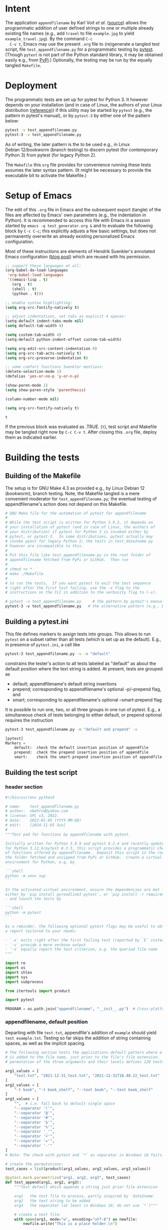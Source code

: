 # name:    test_generator.org
# author:  nbehrnd@yahoo.com
# date:    2022-01-05 (YYYY-MM-DD)
# edit:    [2024-11-03 Sun]
# license: GPL3, 2022.
# Export the tangled files with C-c C-v t

#+PROPERTY: header-args :tangle yes

* Intent

  The application =appendfilename= by Karl Voit /et al./ ([[https://github.com/novoid/appendfilename][source]])
  allows the programmatic addition of user defined strings to one or
  multiple already existing file names (e.g., add =travel= to file
  =example.jpg= to yield =example_travel.jpg=).  By the command =C-c
  C-v t=, Emacs may use the present =.org= file to (re)generate a
  tangled test script, file =test_appendfilename.py= for a
  programmatic testing by [[https://docs.pytest.org/en/latest/][pytest]].  (Though =pytest= is not part of the
  Python standard library, it may be obtained easily e.g., from [[https://pypi.org/project/pytest/][PyPi]].)
  Optionally, the testing may be run by the equally tangled
  =Makefile=.

* Deployment

  The programmatic tests are set up for pytest for Python 3.  It
  however depends on your installation (and in case of Linux, the
  authors of your Linux distribution ([[https://github.com/pytest-dev/pytest/discussions/9481][reference]])) if this utility may
  be started by =pytest= (e.g., the pattern in pytest's manual), or by
  =pytest-3= by either one of the pattern below:

  #+begin_src bash :tangle no
pytest -v test_appendfilename.py
pytest-3 -v test_appendfilename.py
  #+end_src

  As of writing, the later pattern is the to be used e.g., in Linux
  Debian 12/bookworm (branch testing) to discern pytest (for
  contemporary Python 3) from pytest (for legacy Python 2).

  The =Makefile= this =org= file provides for convenience running
  these tests assumes the later syntax pattern.  (It might be
  necessary to provide the executable bit to activate the Makefile.)

* Setup of Emacs

  The edit of this =.org= file in Emacs and the subsequent export
  (tangle) of the files are affected by Emacs' own parameters (e.g.,
  the indentation in Python).  It is recommended to access this file
  with Emacs in a session started by =emacs -q test_generator.org &=
  and to evaluate the following block by =C-c C-c=; this explicitly
  adjusts a few basic settings, but does not permanently overwrite an
  already existing personalized Emacs configuration.

  Most of these instructions are elements of Hendrik Suenkler's
  annotated Emacs configuration ([[https://www.suenkler.info/notes/emacs-config/][blog post]]) which are reused with his
  permission.

  #+begin_src emacs-lisp :tangle no
    ;; support these languages at all:
    (org-babel-do-load-languages
     'org-babel-load-languages
     '((emacs-lisp . t)
       (org . t)
       (shell . t)
       (python . t)))

    ;; enable syntax highlighting:
    (setq org-src-fontify-natively t)

    ;; adjust indentations, set tabs as explicit 4 spaces:
    (setq-default indent-tabs-mode nil)
    (setq default-tab-width 4)

    (setq custom-tab-width 4)
    (setq-default python-indent-offset custom-tab-width)

    (setq org-edit-src-content-indentation 0)
    (setq org-src-tab-acts-natively t)
    (setq org-src-preserve-indentation t)

    ;; some comfort functions Suenkler mentions:
    (delete-selection-mode 1)
    (defalias 'yes-or-no-p 'y-or-n-p)

    (show-paren-mode 1)
    (setq show-paren-style 'parenthesis)

    (column-number-mode nil)

    (setq org-src-fontify-natively t)
  #+end_src

  #+RESULTS:
  : t

  If the previous block was evaluated as .TRUE. (=t=), test script and
  Makefile may be tangled right now by =C-c C-v t=.  After closing
  this =.org= file, deploy them as indicated earlier.

* Building the tests

** Building of the Makefile

   The setup is for GNU Make 4.3 as provided e.g., by Linux Debian 12
   (bookworm), branch testing.  Note, the Makefile tangled is a mere
   convenient moderator for =test_appendfilename.py=; the eventual
   testing of appendfilename's action does not depend on this
   Makefile.

    #+BEGIN_SRC makefile :tangle Makefile
# GNU Make file for the automation of pytest for appendfilename
#
# While the test script is written for Python 3.9.2, it depends on
# your installation of pytest (and in case of Linux, the authors of
# your distribution) if pytest for Python 3 is invoked either by
# pytest, or pytest-3.  In some distributions, pytest actually may
# invoke pyest for legacy Python 2; the tests in test_date2name.py
# however are incompatible to this.
#
# Put this file like test_appendfilename.py in the root folder of
# appendfilename fetched from PyPi or GitHub.  Then run
#
# chmod +x *
# make ./Makefile
#
# to run the tests.  If you want pytest to exit the test sequence
# right after the first test failing, use the -x flag to the
# instructions on the CLI in addition to the verbosity flag to (-v).

# pytest -v test_appendfilename.py     # the pattern by pytest's manual
pytest-3 -v test_appendfilename.py   # the alternative pattern (e.g., Debian 12)
    #+end_src

** Building a pytest.ini

   This file defines markers to assign tests into groups.  This allows to run
   =pytest= on a subset rather than all tests (which is set up as the default).
   E.g., in presence of =pytest.ini=, a call like

   #+begin_src bash  :tangle no
pytest-3 test_appendfilename.py -v -m "default"
   #+end_src

   constrains the tester's action to all tests labeled as "default" as about the
   default position where the text string is added.  At present, tests are
   grouped as
   + default; appendfilename's default string insertions
   + prepend; corresponding to appendfilename's optional -p/--prepend flag, and
   + smart; corresponding to appendfilename's optional --smart-prepend flag
     
   It is possible to run one, two, or all three groups in one run of pytest.
   E.g., a simultaneous check of tests belonging to either default, or prepend
   optional requires the instruction

   #+begin_src bash :tangle no
pytest-3 test_appendfilename.py -m "default and prepend" -v
   #+end_src

   #+begin_src python :tangle no
[pytest]
Markers =
    default:  check the default insertion position of appendfile
    prepend:  check the prepend insertion position of appendfile
    smart:    check the smart-prepend insertion position of appendfile
   #+end_src


** Building the test script

*** header section

    #+BEGIN_SRC python :tangle test_appendfilename.py
#!/bin/usr/env python3

# name:    test_appendfilename.py
# author:  nbehrnd@yahoo.com
# license: GPL v3, 2022.
# date:    2022-01-05 (YYYY-MM-DD)
# edit:    [2024-11-03 Sun]
#
"""Test pad for functions by appendfilename with pytest.

Initially written for Python 3.9.9 and pytest 6.2.4 and recently update
for Python 3.12.6/pytest 8.3.3, this script provides a programmatic check
of functions offered by appendfilename.  Deposit this script in the root of
the folder fetched and unzipped from PyPi or GitHub.  Create a virtual
environment for Python, e.g. by

```shell
python -m venv sup
```

In the activated virtual environment, ensure the dependencies are met -
either by `pip install pyreadline3 pytest`, or `pip install -r requirements.txt`
- and launch the tests by

```shell
python -m pytest
```

As a reminder, the following optional pytest flags may be useful to obtain
a report tailored to your needs:

- `-x` exits right after the first failing test (reported by `E` instead of `.`)
- `-v` provide a more verbose output
- `-s` equally report the test criterion, e.g. the queried file name
"""

import re
import os
import shlex
import sys
import subprocess

from itertools import product

import pytest

PROGRAM = os.path.join("appendfilename", "__init__.py")  # Cross-platform path
    #+end_src

*** appendfilename, default position

    Departing with file =test.txt=, appendfile's addition of =example= should
    yield =test example.txt=.  Testing so far skips the addition of string
    containing spaces, as well as the implicit spacing.

    #+begin_src python :tangle test_appendfilename.py
# The following section tests the applications default pattern where a string
# is added to the file name, just prior to the file's file extension.  The
# permutation of the three arguments and their levels defines 120 tests.

arg1_values = [
    "test.txt", "2021-12-31_test.txt", "2021-12-31T18.48.22_test.txt"
]
arg2_values = [
    "-t book", "-t book_shelf", "--text book", "--text book_shelf"
]
arg3_values = [
    "",  # i.e. fall back to default single space
    "--separator '!'",
    "--separator '@'",
    "--separator '#'",
    "--separator '$'",
    "--separator '%'",
    "--separator '_'",
    "--separator '+'",
    "--separator '='",
    "--separator '-'"
]
# Note: The check with pytest and `*` as separator in Windows 10 fails.

# create the permutations:
test_cases = list(product(arg1_values, arg2_values, arg3_values))

@pytest.mark.parametrize("arg1, arg2, arg3", test_cases)
def test_append(arg1, arg2, arg3):
    """Test default which appends a string just prior file extension

    arg1   the test file to process, partly inspired by `date2name`
    arg2   the text string to be added
    arg3   the separator (at least in Windows 10, do not use `*`)"""

    # create a test file:
    with open(arg1, mode="w", encoding="utf-8") as newfile:
        newfile.write("This is a place holder.\n")

    # run the test to be tested:
    full_command = ["python", PROGRAM, arg1
                    ] + shlex.split(arg2) + shlex.split(arg3)
    subprocess.run(full_command, text = True, check = True)

    # construct the new file name to be tested:
    if len(shlex.split(arg3)) == 0:
        separator = " "
    else:
        separator = shlex.split(arg3)[1]

    new_filename = "".join(
        [ arg1[:-4], separator,
          shlex.split(arg2)[1], ".txt" ])
    print(f"test criterion: {new_filename}")  # visible by optional `pytest -s`

    # is the new file present?
    assert os.path.isfile(new_filename)

    # check if the OS can process the new file / space cleaning
    os.remove(new_filename)
    assert os.path.isfile(new_filename) is False
    #+end_src

*** appendfilename, prepend position

    Departing with file =test.txt=, appendfile's addition of =example=
    should yield =example test.txt=.  Testing so far skips the
    addition of string containing spaces, as well as the implicit
    spacing.

    #+begin_src python :tangle test_appendfilename.py
arg1_values = [
    "test.txt", "2021-12-31_test.txt", "2021-12-31T18.48.22_test.txt"
]
arg2_values = [
    "-t book", "-t book_shelf", "--text book", "--text book_shelf"
]
arg3_values = [
    "",  # i.e. fall back to default single space
    "--separator '!'",
    "--separator '@'",
    "--separator '#'",
    "--separator '$'",
    "--separator '%'",
    "--separator '_'",
    "--separator '+'",
    "--separator '='",
    "--separator '-'"
]
# Note: The check with pytest and `*` as separator in Windows 10 fails.

arg4_values = [
    "-p", "--prepend"
]

# create the permutations:
test_cases = list(product(arg1_values, arg2_values, arg3_values, arg4_values))

@pytest.mark.parametrize("arg1, arg2, arg3, arg4", test_cases)
def test_prepend(arg1, arg2, arg3, arg4):
    """test to prepend a string to the original file name

    arg1   the test file to process, partly inspired by `date2name`
    arg2   the text string to be added
    arg3   the separator (at least in Windows 10, do not use `*`)
    arg4   either short of long form to introduce the string as leading """

    # create a test file:
    with open(arg1, mode="w", encoding="utf-8") as newfile:
        newfile.write("This is a place holder.\n")

    # run the test to be tested:
    full_command = [
        "python", PROGRAM, arg1
        ] + shlex.split(arg2) + shlex.split(arg3) + shlex.split(arg4)
    subprocess.run(full_command, text = True, check = True)

    # construct the new file name to be tested:
    if len(shlex.split(arg3)) == 0:
        separator = " "
    else:
        separator = shlex.split(arg3)[1]

    new_filename = "".join( [ shlex.split(arg2)[1], separator, arg1 ] )
    print(f"test criterion: {new_filename}")  # visible by optional `pytest -s`

    # is the new file present?
    assert os.path.isfile(new_filename)

    # check if the OS can process the new file / space cleaning
    os.remove(new_filename)
    assert os.path.isfile(new_filename) is False
    #+end_src


@pytest.mark.prepend
@pytest.mark.parametrize("arg1", ["test.txt", "2021-12-31_test.txt",
                                  "2021-12-31T18.48.22_test.txt",
                                  "20211231_test.txt", "2012-12_test.txt",
                                  "211231_test.txt"])
@pytest.mark.parametrize("arg2", ["-t book", "-t book_shelf",
                                  "--text book", "--text book_shelf"])
@pytest.mark.parametrize("arg3", [" ", "!", "@", "#", "$", "%", "*", "_", "+",
                                  "=", "-"])
@pytest.mark.parametrize("arg4", ["-p", "--prepend"])
def test_pattern_s2(arg1, arg2, arg3, arg4):
    """Check addition just ahead the file extension.

    arg1   the test files to process
    arg2   the text string to be added
    arg3   the explicitly defined text separator (except [a-zA-Z])
    arg4   use either of two forms of the prepend flag."""

    # extract the newly added text information:
    text_elements = arg2.split(" ")[1:]
    text = str(" ".join(text_elements))

    with open(arg1, mode="w") as newfile:
        newfile.write("This is a test file for test_appendfilename.")

    test = getoutput(f"python3 {PROGRAM} {arg1} {arg2} --separator={arg3} {arg4}")

    new_filename = "".join([text, arg3, arg1])
    assert os.path.isfile(new_filename)

    os.remove(new_filename)
    assert os.path.isfile(new_filename) is False
    #+end_src

*** appendfilename, smart prepend position

    If a file has a leading time stamp like =YYYY-MM-DD_=, or
    =YYYY-MM-DDTHH:MM:SS_=, than a smart addition of the text to the
    file name should follow this.  So far, the tests recognize only
    these two pattern issued by =date2name=, or the absence of such.

    #+begin_src python :tangle no
@pytest.mark.smart
@pytest.mark.parametrize("arg1", ["test.txt", "2021-12-31_test.txt",
                                  "2021-12-31T18.48.22_test.txt", "20211231_test.txt",
                                  "2021-12_test.txt", "211231_test.txt"])
@pytest.mark.parametrize("arg2", ["-t book", "-t book_shelf",
                                  "--text book", "--text book_shelf"])
@pytest.mark.parametrize("arg3", [" " , "#", "!", "@", "#", "$", "%", "*", "_", "+",
                                  "=", "-"])
def test_pattern_s3_02(arg1, arg2, arg3):
    """Check addition retaining time stamp on leading position.

    arg1   the test files to process
    arg2   the text string to be added
    arg3   the explicitly defined text separator (except [a-zA-Z])."""

    # extract the newly added text information:
    text_elements = arg2.split(" ")[1:]
    text = str(" ".join(text_elements))

    with open(arg1, mode="w") as newfile:
        newfile.write("This is a test file for test_appendfilename.")

    test = getoutput(f"python3 {PROGRAM} {arg1} {arg2} --separator={arg3} --smart-prepend")

    # analysis section:
    old_filename = str(arg1)

    # test pattern issued by date2name vs. other pattern
    # default (YYYY-MM-DD)
    # --withtime (YYYY-MM-DDTHH.MM.SS)
    # --compact (YYYYMMDD)
    # --month (YYYY-MM)
    # --short (YYMMDD)
    if (re.search("^\d{4}-[012]\d-[0-3]\d_", old_filename) or
        re.search('^\d{4}-[012]\d-[0-3]\dT[012]\d\.[0-5]\d\.[0-5]\d_', old_filename) or
        re.search("^\d{4}[012]\d[0-3]\d_", old_filename) or
        re.search("^\d{4}-[012]\d_", old_filename) or
        re.search("^\d{2}[012]\d[0-3]\d_", old_filename)):

        if re.search("^\d{4}-\d{2}-\d{2}_", old_filename):
            # if (running date2name in default mode) then .true.
            time_stamp = old_filename[:10]
            time_stamp_separator = old_filename[10]
            file_extension = old_filename.split(".")[-1]
            old_filename_no_timestamp = old_filename[11:]

        elif re.search('^\d{4}-\d{2}-\d{2}T\d{2}\.\d{2}\.\d{2}_', old_filename):
            # if (running date2name --withtime) then .true.
            time_stamp = old_filename[:19]
            time_stamp_separator = old_filename[19]
            file_extension = old_filename.split(".")[-1]
            old_filename_no_timestamp = old_filename[20:]

        elif re.search("^\d{4}\d{2}\d{2}_", old_filename):
            # if (running date2name --compact) then .true.
            time_stamp = old_filename[:8]
            time_stamp_separator = old_filename[8]
            file_extension = old_filename.split(".")[-1]
            old_filename_no_timestamp = old_filename[9:]

        elif re.search("^\d{4}-\d{2}_", old_filename):
            # if (running date2name --month) then .true.
            time_stamp = old_filename[:7]
            time_stamp_separator = old_filename[7]
            file_extension = old_filename.split(".")[-1]
            old_filename_no_timestamp = old_filename[8:]

        elif re.search("^\d{4}\d{2}\d{2}_", old_filename):
            # if (running date2name --short) then .true.
            time_stamp = old_filename[:6]
            time_stamp_separator = old_filename[6]
            file_extension = old_filename.split(".")[-1]
            old_filename_no_timestamp = old_filename[7:]

        stem_elements = old_filename_no_timestamp.split(".")[:-1]
        stem = ".".join(stem_elements)

        new_filename = "".join([time_stamp, arg3, text, arg3, stem, str("."), file_extension])
        assert os.path.isfile(new_filename)

        os.remove(new_filename)
        assert os.path.isfile(new_filename) is False

    else:
        # within the scope set, a file which did not pass date2name earlier
        new_filename = "".join([text, arg3, old_filename])
        assert os.path.isfile(new_filename)

        os.remove(new_filename)
        assert os.path.isfile(new_filename) is False
    #+end_src

